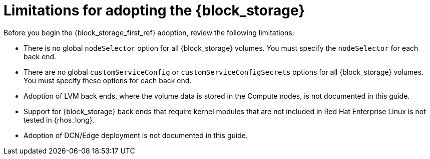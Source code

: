 [id="block-storage-limitations_{context}"]

= Limitations for adopting the {block_storage}

Before you begin the {block_storage_first_ref} adoption, review the following limitations:

* There is no global `nodeSelector` option for all {block_storage} volumes. You must specify the `nodeSelector` for each back end.
* There are no global `customServiceConfig` or `customServiceConfigSecrets` options for all {block_storage} volumes. You must specify these options for each back end.
* Adoption of LVM back ends, where the volume data is stored in the Compute nodes, is not documented in this guide.
* Support for {block_storage} back ends that require kernel modules that are not included in Red Hat Enterprise Linux is not tested in {rhos_long}.
* Adoption of DCN/Edge deployment is not documented in this guide.
